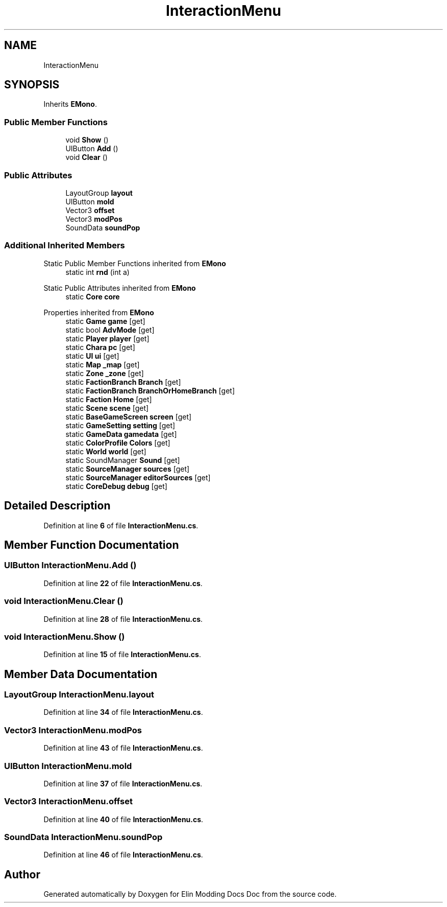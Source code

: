 .TH "InteractionMenu" 3 "Elin Modding Docs Doc" \" -*- nroff -*-
.ad l
.nh
.SH NAME
InteractionMenu
.SH SYNOPSIS
.br
.PP
.PP
Inherits \fBEMono\fP\&.
.SS "Public Member Functions"

.in +1c
.ti -1c
.RI "void \fBShow\fP ()"
.br
.ti -1c
.RI "UIButton \fBAdd\fP ()"
.br
.ti -1c
.RI "void \fBClear\fP ()"
.br
.in -1c
.SS "Public Attributes"

.in +1c
.ti -1c
.RI "LayoutGroup \fBlayout\fP"
.br
.ti -1c
.RI "UIButton \fBmold\fP"
.br
.ti -1c
.RI "Vector3 \fBoffset\fP"
.br
.ti -1c
.RI "Vector3 \fBmodPos\fP"
.br
.ti -1c
.RI "SoundData \fBsoundPop\fP"
.br
.in -1c
.SS "Additional Inherited Members"


Static Public Member Functions inherited from \fBEMono\fP
.in +1c
.ti -1c
.RI "static int \fBrnd\fP (int a)"
.br
.in -1c

Static Public Attributes inherited from \fBEMono\fP
.in +1c
.ti -1c
.RI "static \fBCore\fP \fBcore\fP"
.br
.in -1c

Properties inherited from \fBEMono\fP
.in +1c
.ti -1c
.RI "static \fBGame\fP \fBgame\fP\fR [get]\fP"
.br
.ti -1c
.RI "static bool \fBAdvMode\fP\fR [get]\fP"
.br
.ti -1c
.RI "static \fBPlayer\fP \fBplayer\fP\fR [get]\fP"
.br
.ti -1c
.RI "static \fBChara\fP \fBpc\fP\fR [get]\fP"
.br
.ti -1c
.RI "static \fBUI\fP \fBui\fP\fR [get]\fP"
.br
.ti -1c
.RI "static \fBMap\fP \fB_map\fP\fR [get]\fP"
.br
.ti -1c
.RI "static \fBZone\fP \fB_zone\fP\fR [get]\fP"
.br
.ti -1c
.RI "static \fBFactionBranch\fP \fBBranch\fP\fR [get]\fP"
.br
.ti -1c
.RI "static \fBFactionBranch\fP \fBBranchOrHomeBranch\fP\fR [get]\fP"
.br
.ti -1c
.RI "static \fBFaction\fP \fBHome\fP\fR [get]\fP"
.br
.ti -1c
.RI "static \fBScene\fP \fBscene\fP\fR [get]\fP"
.br
.ti -1c
.RI "static \fBBaseGameScreen\fP \fBscreen\fP\fR [get]\fP"
.br
.ti -1c
.RI "static \fBGameSetting\fP \fBsetting\fP\fR [get]\fP"
.br
.ti -1c
.RI "static \fBGameData\fP \fBgamedata\fP\fR [get]\fP"
.br
.ti -1c
.RI "static \fBColorProfile\fP \fBColors\fP\fR [get]\fP"
.br
.ti -1c
.RI "static \fBWorld\fP \fBworld\fP\fR [get]\fP"
.br
.ti -1c
.RI "static SoundManager \fBSound\fP\fR [get]\fP"
.br
.ti -1c
.RI "static \fBSourceManager\fP \fBsources\fP\fR [get]\fP"
.br
.ti -1c
.RI "static \fBSourceManager\fP \fBeditorSources\fP\fR [get]\fP"
.br
.ti -1c
.RI "static \fBCoreDebug\fP \fBdebug\fP\fR [get]\fP"
.br
.in -1c
.SH "Detailed Description"
.PP 
Definition at line \fB6\fP of file \fBInteractionMenu\&.cs\fP\&.
.SH "Member Function Documentation"
.PP 
.SS "UIButton InteractionMenu\&.Add ()"

.PP
Definition at line \fB22\fP of file \fBInteractionMenu\&.cs\fP\&.
.SS "void InteractionMenu\&.Clear ()"

.PP
Definition at line \fB28\fP of file \fBInteractionMenu\&.cs\fP\&.
.SS "void InteractionMenu\&.Show ()"

.PP
Definition at line \fB15\fP of file \fBInteractionMenu\&.cs\fP\&.
.SH "Member Data Documentation"
.PP 
.SS "LayoutGroup InteractionMenu\&.layout"

.PP
Definition at line \fB34\fP of file \fBInteractionMenu\&.cs\fP\&.
.SS "Vector3 InteractionMenu\&.modPos"

.PP
Definition at line \fB43\fP of file \fBInteractionMenu\&.cs\fP\&.
.SS "UIButton InteractionMenu\&.mold"

.PP
Definition at line \fB37\fP of file \fBInteractionMenu\&.cs\fP\&.
.SS "Vector3 InteractionMenu\&.offset"

.PP
Definition at line \fB40\fP of file \fBInteractionMenu\&.cs\fP\&.
.SS "SoundData InteractionMenu\&.soundPop"

.PP
Definition at line \fB46\fP of file \fBInteractionMenu\&.cs\fP\&.

.SH "Author"
.PP 
Generated automatically by Doxygen for Elin Modding Docs Doc from the source code\&.
